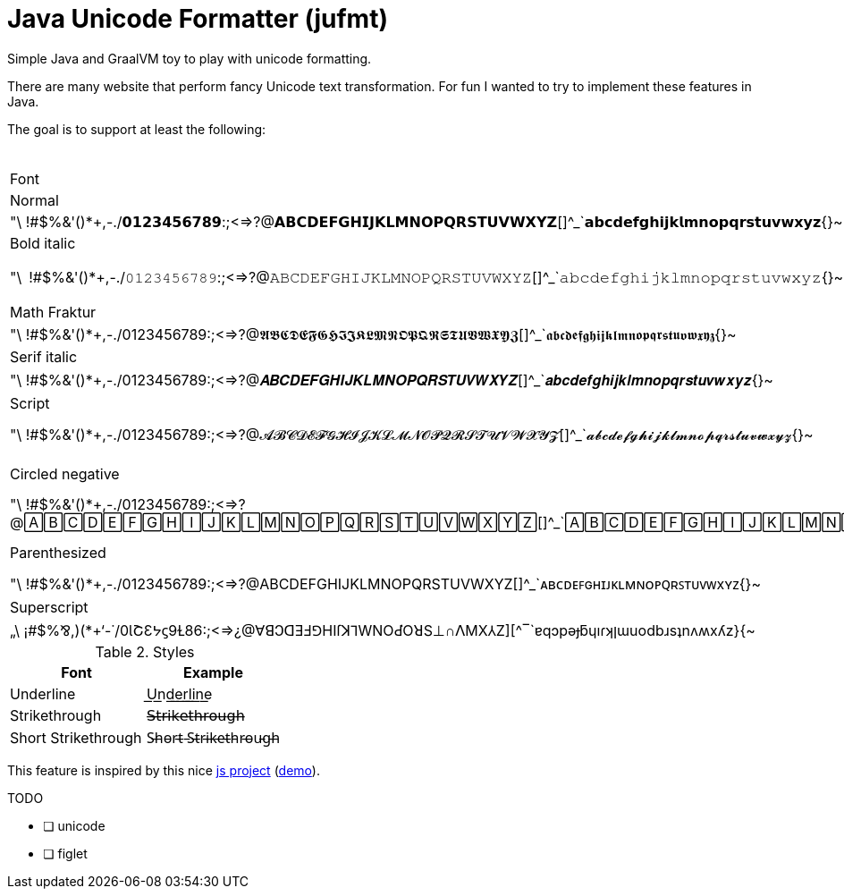 = Java Unicode Formatter (jufmt)

Simple Java and GraalVM toy to play with unicode formatting.

There are many website that perform fancy Unicode text transformation.
For fun I wanted to try to implement these features in Java.


The goal is to support at least the following:

.Fonts
|===

| Font | Character Set |

| Normal  | "\ !#$%&'()*+,-./0123456789:;<=>?@ABCDEFGHIJKLMNOPQRSTUVWXYZ[]^_`abcdefghijklmnopqrstuvwxyz{}~
| Sans bold  | "\ !#$%&'()*+,-./𝟬𝟭𝟮𝟯𝟰𝟱𝟲𝟳𝟴𝟵:;<=>?@𝗔𝗕𝗖𝗗𝗘𝗙𝗚𝗛𝗜𝗝𝗞𝗟𝗠𝗡𝗢𝗣𝗤𝗥𝗦𝗧𝗨𝗩𝗪𝗫𝗬𝗭[]^_`𝗮𝗯𝗰𝗱𝗲𝗳𝗴𝗵𝗶𝗷𝗸𝗹𝗺𝗻𝗼𝗽𝗾𝗿𝘀𝘁𝘂𝘃𝘄𝘅𝘆𝘇{}~
| Sans italic  | "\ !#$%&'()*+,-./0123456789:;<=>?@𝘈𝘉𝘊𝘋𝘌𝘍𝘎𝘏𝘐𝘑𝘒𝘓𝘔𝘕𝘖𝘗𝘘𝘙𝘚𝘛𝘜𝘝𝘞𝘟𝘠𝘡[]^_`𝘢𝘣𝘤𝘥𝘦𝘧𝘨𝘩𝘪𝘫𝘬𝘭𝘮𝘯𝘰𝘱𝘲𝘳𝘴𝘵𝘶𝘷𝘸𝘹𝘺𝘻{}~
| Bold italic  | "\ !#$%&'()*+,-./0123456789:;<=>?@𝘼𝘽𝘾𝘿𝙀𝙁𝙂𝙃𝙄𝙅𝙆𝙇𝙈𝙉𝙊𝙋𝙌𝙍𝙎𝙏𝙐𝙑𝙒𝙓𝙔𝙕[]^_`𝙖𝙗𝙘𝙙𝙚𝙛𝙜𝙝𝙞𝙟𝙠𝙡𝙢𝙣𝙤𝙥𝙦𝙧𝙨𝙩𝙪𝙫𝙬𝙭𝙮𝙯{}~
| Monospace  | "\ !#$%&'()*+,-./𝟶𝟷𝟸𝟹𝟺𝟻𝟼𝟽𝟾𝟿:;<=>?@𝙰𝙱𝙲𝙳𝙴𝙵𝙶𝙷𝙸𝙹𝙺𝙻𝙼𝙽𝙾𝙿𝚀𝚁𝚂𝚃𝚄𝚅𝚆𝚇𝚈𝚉[]^_`𝚊𝚋𝚌𝚍𝚎𝚏𝚐𝚑𝚒𝚓𝚔𝚕𝚖𝚗𝚘𝚙𝚚𝚛𝚜𝚝𝚞𝚟𝚠𝚡𝚢𝚣{}~
| Fullwidth  | "＼　！＃＄％＆＇（）＊＋，－．／０１２３４５６７８９：；<＝>？＠ＡＢＣＤＥＦＧＨＩＪＫＬＭＮＯＰＱＲＳＴＵＶＷＸＹＺ［］＾＿｀ａｂｃｄｅｆｇｈｉｊｋｌｍｎｏｐｑｒｓｔｕｖｗｘｙｚ｛｜｝～
| Math Fraktur  | "\ !#$%&'()*+,-./0123456789:;<=>?@𝔄𝔅ℭ𝔇𝔈𝔉𝔊ℌℑ𝔍𝔎𝔏𝔐𝔑𝔒𝔓𝔔ℜ𝔖𝔗𝔘𝔙𝔚𝔛𝔜ℨ[]^_`𝔞𝔟𝔠𝔡𝔢𝔣𝔤𝔥𝔦𝔧𝔨𝔩𝔪𝔫𝔬𝔭𝔮𝔯𝔰𝔱𝔲𝔳𝔴𝔵𝔶𝔷{}~
| Math Fraktur bold  | "\ !#$%&'()*+,-./0123456789:;<=>?@𝕬𝕭𝕮𝕯𝕰𝕱𝕲𝕳𝕴𝕵𝕶𝕷𝕸𝕹𝕺𝕻𝕼𝕽𝕾𝕿𝖀𝖁𝖂𝖃𝖄𝖅[]^_`𝖆𝖇𝖈𝖉𝖊𝖋𝖌𝖍𝖎𝖏𝖐𝖑𝖒𝖓𝖔𝖕𝖖𝖗𝖘𝖙𝖚𝖛𝖜𝖝𝖞𝖟{}~
| Serif bold  | "\ !#$%&'()*+,-./𝟎𝟏𝟐𝟑𝟒𝟓𝟔𝟕𝟖𝟗:;<=>?@𝐀𝐁𝐂𝐃𝐄𝐅𝐆𝐇𝐈𝐉𝐊𝐋𝐌𝐍𝐎𝐏𝐐𝐑𝐒𝐓𝐔𝐕𝐖𝐗𝐘𝐙[]^_`𝐚𝐛𝐜𝐝𝐞𝐟𝐠𝐡𝐢𝐣𝐤𝐥𝐦𝐧𝐨𝐩𝐪𝐫𝐬𝐭𝐮𝐯𝐰𝐱𝐲𝐳{}~
| Serif italic  | "\ !#$%&'()*+,-./0123456789:;<=>?@𝐴𝐵𝐶𝐷𝐸𝐹𝐺𝐻𝐼𝐽𝐾𝐿𝑀𝑁𝑂𝑃𝑄𝑅𝑆𝑇𝑈𝑉𝑊𝑋𝑌𝑍[]^_`𝑎𝑏𝑐𝑑𝑒𝑓𝑔ℎ𝑖𝑗𝑘𝑙𝑚𝑛𝑜𝑝𝑞𝑟𝑠𝑡𝑢𝑣𝑤𝑥𝑦𝑧{}~
| Serif bold italic  | "\ !#$%&'()*+,-./0123456789:;<=>?@𝑨𝑩𝑪𝑫𝑬𝑭𝑮𝑯𝑰𝑱𝑲𝑳𝑴𝑵𝑶𝑷𝑸𝑹𝑺𝑻𝑼𝑽𝑾𝑿𝒀𝒁[]^_`𝒂𝒃𝒄𝒅𝒆𝒇𝒈𝒉𝒊𝒋𝒌𝒍𝒎𝒏𝒐𝒑𝒒𝒓𝒔𝒕𝒖𝒗𝒘𝒙𝒚𝒛{}~
| Math double-struck  | "\ !#$%&'()*+,-./𝟘𝟙𝟚𝟛𝟜𝟝𝟞𝟟𝟠𝟡:;<=>?@𝔸𝔹ℂ𝔻𝔼𝔽𝔾ℍ𝕀𝕁𝕂𝕃𝕄ℕ𝕆ℙℚℝ𝕊𝕋𝕌𝕍𝕎𝕏𝕐ℤ[]^_`𝕒𝕓𝕔𝕕𝕖𝕗𝕘𝕙𝕚𝕛𝕜𝕝𝕞𝕟𝕠𝕡𝕢𝕣𝕤𝕥𝕦𝕧𝕨𝕩𝕪𝕫{}~
| Script  | "\ !#$%&'()*+,-./0123456789:;<=>?@𝒜ℬ𝒞𝒟ℰℱ𝒢ℋℐ𝒥𝒦ℒℳ𝒩𝒪𝒫𝒬ℛ𝒮𝒯𝒰𝒱𝒲𝒳𝒴𝒵[]^_`𝒶𝒷𝒸𝒹ℯ𝒻ℊ𝒽𝒾𝒿𝓀𝓁𝓂𝓃ℴ𝓅𝓆𝓇𝓈𝓉𝓊𝓋𝓌𝓍𝓎𝓏{}~
| Bold script  | "\ !#$%&'()*+,-./0123456789:;<=>?@𝓐𝓑𝓒𝓓𝓔𝓕𝓖𝓗𝓘𝓙𝓚𝓛𝓜𝓝𝓞𝓟𝓠𝓡𝓢𝓣𝓤𝓥𝓦𝓧𝓨𝓩[]^_`𝓪𝓫𝓬𝓭𝓮𝓯𝓰𝓱𝓲𝓳𝓴𝓵𝓶𝓷𝓸𝓹𝓺𝓻𝓼𝓽𝓾𝓿𝔀𝔁𝔂𝔃{}~
| Circled  | "⦸ !#$%&'()⊛⊕,⊖⨀⊘⓪①②③④⑤⑥⑦⑧⑨:;⧀⊜⧁?@ⒶⒷⒸⒹⒺⒻⒼⒽⒾⒿⓀⓁⓂⓃⓄⓅⓆⓇⓈⓉⓊⓋⓌⓍⓎⓏ[]^_`ⓐⓑⓒⓓⓔⓕⓖⓗⓘⓙⓚⓛⓜⓝⓞⓟⓠⓡⓢⓣⓤⓥⓦⓧⓨⓩ{⦶}~
| Circled negative  | "\ !#$%&'()*+,-./⓿❶❷❸❹❺❻❼❽❾:;<=>?@🅐🅑🅒🅓🅔🅕🅖🅗🅘🅙🅚🅛🅜🅝🅞🅟🅠🅡🅢🅣🅤🅥🅦🅧🅨🅩[]^_`🅐🅑🅒🅓🅔🅕🅖🅗🅘🅙🅚🅛🅜🅝🅞🅟🅠🅡🅢🅣🅤🅥🅦🅧🅨🅩{}~
| Squared  | "\ !#$%&'()*+,-./0123456789:;<=>?@🄰🄱🄲🄳🄴🄵🄶🄷🄸🄹🄺🄻🄼🄽🄾🄿🅀🅁🅂🅃🅄🅅🅆🅇🅈🅉[]^_`🄰🄱🄲🄳🄴🄵🄶🄷🄸🄹🄺🄻🄼🄽🄾🄿🅀🅁🅂🅃🅄🅅🅆🅇🅈🅉{}~
| Squared negative  | "⧅ !#$%&'()⧆⊞,⊟⊡⧄0123456789:;<=>?@🅰🅱🅲🅳🅴🅵🅶🅷🅸🅹🅺🅻🅼🅽🅾🅿🆀🆁🆂🆃🆄🆅🆆🆇🆈🆉[]^_`🅰🅱🅲🅳🅴🅵🅶🅷🅸🅹🅺🅻🅼🅽🅾🅿🆀🆁🆂🆃🆄🆅🆆🆇🆈🆉{}~
| Parenthesized  | "\ !#$%&'()*+,-./0⑴⑵⑶⑷⑸⑹⑺⑻⑼:;<=>?@⒜⒝⒞⒟⒠⒡⒢⒣⒤⒥⒦⒧⒨⒩⒪⒫⒬⒭⒮⒯⒰⒱⒲⒳⒴⒵[]^_`⒜⒝⒞⒟⒠⒡⒢⒣⒤⒥⒦⒧⒨⒩⒪⒫⒬⒭⒮⒯⒰⒱⒲⒳⒴⒵{}~
| Small caps  | "\ !#$%&'()*+,-./0123456789:;<=>?@ABCDEFGHIJKLMNOPQRSTUVWXYZ[]^_`ᴀʙᴄᴅᴇꜰɢʜɪᴊᴋʟᴍɴᴏᴩꞯʀꜱᴛᴜᴠᴡxʏᴢ{}~
| Subscript  | "\ !#$%&'()*₊,₋./₀₁₂₃₄₅₆₇₈₉:;<₌>?@ᴀʙᴄᴅᴇꜰɢʜɪᴊᴋʟᴍɴᴏᴘ🇶ʀꜱᴛᴜᴠᴡxʏᴢ[]^_`ₐᵦ𝒸𝒹ₑ𝒻𝓰ₕᵢⱼₖₗₘₙₒₚᵩᵣₛₜᵤᵥ𝓌ₓᵧ𝓏{}~
| Superscript  | "\ !#$%&'()*⁺,⁻./⁰¹²³⁴⁵⁶⁷⁸⁹:;<⁼>?@ᴬᴮᶜᴰᴱᶠᴳᴴᴵᴶᴷᴸᴹᴺᴼᴾᵠᴿˢᵀᵁⱽᵂˣʸᶻ[]^_`ᵃᵇᶜᵈᵉᶠᵍʰⁱʲᵏˡᵐⁿᵒᵖᵠʳˢᵗᵘᵛʷˣʸᶻ{}~
| Inverted  | „\ ¡#$%⅋,)(*+‘-˙/0ƖՇƐᔭϛ9Ɫ86:;<=>¿@∀ꓭↃꓷƎℲ⅁HIſꓘ⅂WNOԀῸꓤS⊥∩ꓥMX⅄Z][^‾`ɐqɔpǝɟƃɥıɾʞןɯuodbɹsʇnʌʍxʎz}{~
| Mirrored  | "/ !#$%&')(*+,-.\0߁ςƐ߂टმ٢8୧:;<=>⸮@AꓭↃꓷƎꟻӘHIႱꓘ⅃MИOꟼϘЯꙄTUVWXYZ][^_`ɒdↄbɘʇϱʜiįʞlmᴎoqpᴙꙅɈυvwxγz}{~

|===

.Styles
|===
| Font                | Example            

| Underline           | U͟n͟d͟e͟r͟l͟i͟n͟e͟            
| Strikethrough       | 𝖲̶𝗍̶𝗋̶𝗂̶𝗄̶𝖾̶𝗍̶𝗁̶𝗋̶𝗈̶𝗎̶𝗀̶𝗁̶         
| Short Strikethrough | S̵h̵o̵r̵t̵ ̵S̵t̵r̵i̵k̵e̵t̵h̵r̵o̵u̵g̵h̵
|===

This feature is inspired by this nice https://github.com/DenverCoder1/unicode-formatter[js project] (https://git.io/unicode-formatter[demo]).

.TODO
- [ ] unicode
- [ ] figlet
